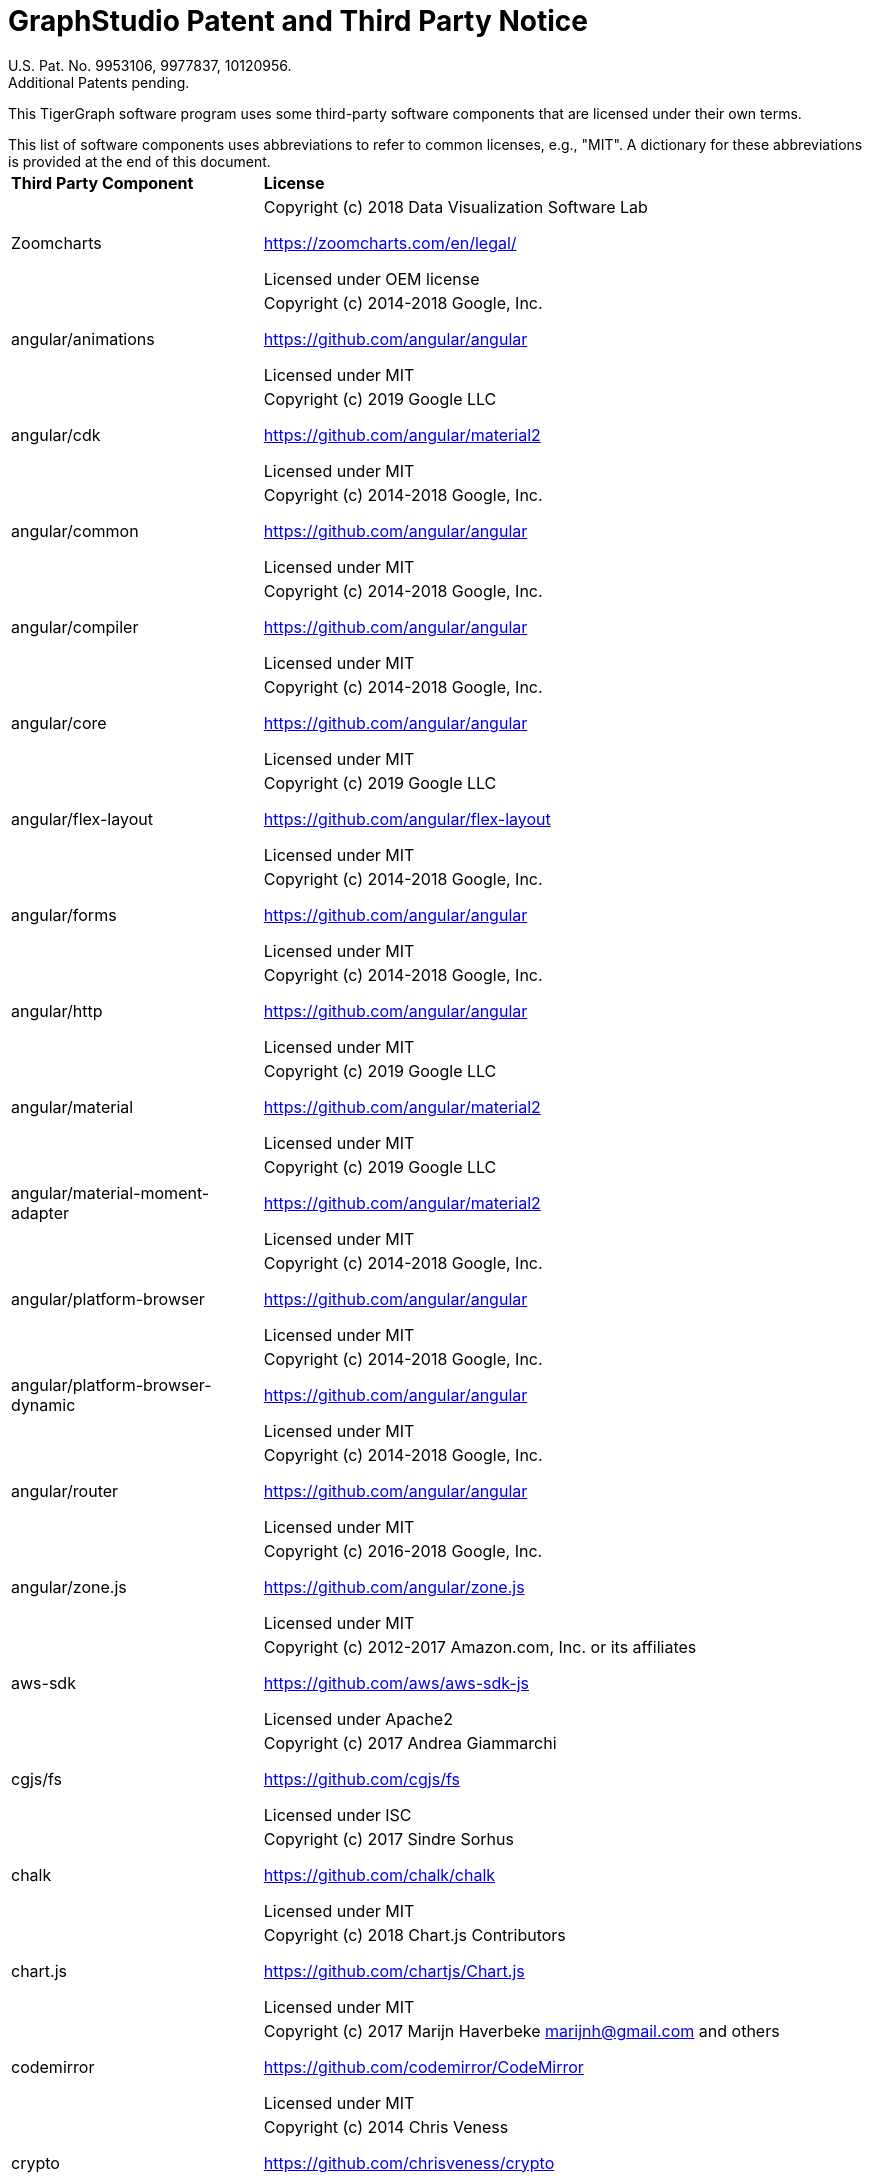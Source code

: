 = GraphStudio Patent and Third Party Notice
:description: v3.0, June 2020

U.S. Pat. No. 9953106, 9977837, 10120956. +
Additional Patents pending.

This TigerGraph software program uses some third-party software components that are licensed under their own terms.

This list of software components uses abbreviations to refer to common licenses, e.g., "MIT". A dictionary for these abbreviations is provided at the end of this document.+++<table>++++++<thead>++++++<tr>++++++<th style="text-align:left">+++Third Party Component+++</th>+++
      +++<th style="text-align:left">+++License+++</th>++++++</tr>++++++</thead>+++
  +++<tbody>++++++<tr>++++++<td style="text-align:left">+++Zoomcharts
        +++<img src="../../.gitbook/assets/zoomcharts (1) (1).png" alt="">++++++</img>++++++</td>+++
      +++<td style="text-align:left">++++++<p>+++Copyright (c) 2018 Data Visualization Software Lab+++</p>+++
        +++<p>++++++<a href="https://zoomcharts.com/en/legal/">+++https://zoomcharts.com/en/legal/+++</a>++++++</p>+++
        +++<p>+++Licensed under OEM license+++</p>++++++</td>++++++</tr>+++
    +++<tr>++++++<td style="text-align:left">+++angular/animations+++</td>+++
      +++<td style="text-align:left">++++++<p>+++Copyright (c) 2014-2018 Google, Inc.+++</p>+++
        +++<p>++++++<a href="https://github.com/angular/angular">+++https://github.com/angular/angular+++</a>++++++</p>+++
        +++<p>+++Licensed under MIT+++</p>++++++</td>++++++</tr>+++
    +++<tr>++++++<td style="text-align:left">+++angular/cdk+++</td>+++
      +++<td style="text-align:left">++++++<p>+++Copyright (c) 2019 Google LLC+++</p>+++
        +++<p>++++++<a href="https://github.com/angular">+++https://github.com/angular/material2+++</a>++++++</p>+++
        +++<p>+++Licensed under MIT+++</p>++++++</td>++++++</tr>+++
    +++<tr>++++++<td style="text-align:left">+++angular/common+++</td>+++
      +++<td style="text-align:left">++++++<p>+++Copyright (c) 2014-2018 Google, Inc.+++</p>+++
        +++<p>++++++<a href="https://github.com/angular/angular">+++https://github.com/angular/angular+++</a>++++++</p>+++
        +++<p>+++Licensed under MIT+++</p>++++++</td>++++++</tr>+++
    +++<tr>++++++<td style="text-align:left">+++angular/compiler+++</td>+++
      +++<td style="text-align:left">++++++<p>+++Copyright (c) 2014-2018 Google, Inc.+++</p>+++
        +++<p>++++++<a href="https://github.com/angular/angular">+++https://github.com/angular/angular+++</a>++++++</p>+++
        +++<p>+++Licensed under MIT+++</p>++++++</td>++++++</tr>+++
    +++<tr>++++++<td style="text-align:left">+++angular/core+++</td>+++
      +++<td style="text-align:left">++++++<p>+++Copyright (c) 2014-2018 Google, Inc.+++</p>+++
        +++<p>++++++<a href="https://github.com/angular/angular">+++https://github.com/angular/angular+++</a>++++++</p>+++
        +++<p>+++Licensed under MIT+++</p>++++++</td>++++++</tr>+++
    +++<tr>++++++<td style="text-align:left">+++angular/flex-layout+++</td>+++
      +++<td style="text-align:left">++++++<p>+++Copyright (c) 2019 Google LLC+++</p>+++
        +++<p>++++++<a href="https://github.com/angular/flex-layout">+++https://github.com/angular/flex-layout+++</a>++++++</p>+++
        +++<p>+++Licensed under MIT+++</p>++++++</td>++++++</tr>+++
    +++<tr>++++++<td style="text-align:left">+++angular/forms+++</td>+++
      +++<td style="text-align:left">++++++<p>+++Copyright (c) 2014-2018 Google, Inc.+++</p>+++
        +++<p>++++++<a href="https://github.com/angular/angular">+++https://github.com/angular/angular+++</a>++++++</p>+++
        +++<p>+++Licensed under MIT+++</p>++++++</td>++++++</tr>+++
    +++<tr>++++++<td style="text-align:left">+++angular/http+++</td>+++
      +++<td style="text-align:left">++++++<p>+++Copyright (c) 2014-2018 Google, Inc.+++</p>+++
        +++<p>++++++<a href="https://github.com/angular/angular">+++https://github.com/angular/angular+++</a>++++++</p>+++
        +++<p>+++Licensed under MIT+++</p>++++++</td>++++++</tr>+++
    +++<tr>++++++<td style="text-align:left">+++angular/material+++</td>+++
      +++<td style="text-align:left">++++++<p>+++Copyright (c) 2019 Google LLC+++</p>+++
        +++<p>++++++<a href="https://github.com/angular/material2">+++https://github.com/angular/material2+++</a>++++++</p>+++
        +++<p>+++Licensed under MIT+++</p>++++++</td>++++++</tr>+++
    +++<tr>++++++<td style="text-align:left">+++angular/material-moment-adapter+++</td>+++
      +++<td style="text-align:left">++++++<p>+++Copyright (c) 2019 Google LLC+++</p>+++
        +++<p>++++++<a href="https://github.com/angular/material2">+++https://github.com/angular/material2+++</a>++++++</p>+++
        +++<p>+++Licensed under MIT+++</p>++++++</td>++++++</tr>+++
    +++<tr>++++++<td style="text-align:left">+++angular/platform-browser+++</td>+++
      +++<td style="text-align:left">++++++<p>+++Copyright (c) 2014-2018 Google, Inc.+++</p>+++
        +++<p>++++++<a href="https://github.com/angular/angular">+++https://github.com/angular/angular+++</a>++++++</p>+++
        +++<p>+++Licensed under MIT+++</p>++++++</td>++++++</tr>+++
    +++<tr>++++++<td style="text-align:left">+++angular/platform-browser-dynamic+++</td>+++
      +++<td style="text-align:left">++++++<p>+++Copyright (c) 2014-2018 Google, Inc.+++</p>+++
        +++<p>++++++<a href="https://github.com/angular/angular">+++https://github.com/angular/angular+++</a>++++++</p>+++
        +++<p>+++Licensed under MIT+++</p>++++++</td>++++++</tr>+++
    +++<tr>++++++<td style="text-align:left">+++angular/router+++</td>+++
      +++<td style="text-align:left">++++++<p>+++Copyright (c) 2014-2018 Google, Inc.+++</p>+++
        +++<p>++++++<a href="https://github.com/angular/angular">+++https://github.com/angular/angular+++</a>++++++</p>+++
        +++<p>+++Licensed under MIT+++</p>++++++</td>++++++</tr>+++
    +++<tr>++++++<td style="text-align:left">+++angular/zone.js+++</td>+++
      +++<td style="text-align:left">++++++<p>+++Copyright (c) 2016-2018 Google, Inc.+++</p>+++
        +++<p>++++++<a href="https://github.com/angular/zone.js">+++https://github.com/angular/zone.js+++</a>++++++</p>+++
        +++<p>+++Licensed under MIT+++</p>++++++</td>++++++</tr>+++
    +++<tr>++++++<td style="text-align:left">+++aws-sdk+++</td>+++
      +++<td style="text-align:left">++++++<p>+++Copyright (c) 2012-2017 Amazon.com, Inc. or its affiliates+++</p>+++
        +++<p>++++++<a href="https://github.com/aws/aws-sdk-js">+++https://github.com/aws/aws-sdk-js+++</a>++++++</p>+++
        +++<p>+++Licensed under Apache2+++</p>++++++</td>++++++</tr>+++
    +++<tr>++++++<td style="text-align:left">+++cgjs/fs+++</td>+++
      +++<td style="text-align:left">++++++<p>+++Copyright (c) 2017 Andrea Giammarchi+++</p>+++
        +++<p>++++++<a href="https://github.com/cgjs/fs">+++https://github.com/cgjs/fs+++</a>++++++</p>+++
        +++<p>+++Licensed under ISC+++</p>++++++</td>++++++</tr>+++
    +++<tr>++++++<td style="text-align:left">+++chalk+++</td>+++
      +++<td style="text-align:left">++++++<p>+++Copyright (c) 2017 Sindre Sorhus+++</p>+++
        +++<p>++++++<a href="https://github.com/chalk/chalk">+++https://github.com/chalk/chalk+++</a>++++++</p>+++
        +++<p>+++Licensed under MIT+++</p>++++++</td>++++++</tr>+++
    +++<tr>++++++<td style="text-align:left">+++chart.js+++</td>+++
      +++<td style="text-align:left">++++++<p>+++Copyright (c) 2018 Chart.js Contributors+++</p>+++
        +++<p>++++++<a href="https://github.com/chartjs/Chart.js">+++https://github.com/chartjs/Chart.js+++</a>++++++</p>+++
        +++<p>+++Licensed under MIT+++</p>++++++</td>++++++</tr>+++
    +++<tr>++++++<td style="text-align:left">+++codemirror+++</td>+++
      +++<td style="text-align:left">++++++<p>+++Copyright (c) 2017 Marijn Haverbeke +++<a href="mailto:marijnh@gmail.com">+++marijnh@gmail.com+++</a>+++ and
          others+++</p>+++
        +++<p>++++++<a href="https://github.com/codemirror/CodeMirror">+++https://github.com/codemirror/CodeMirror+++</a>++++++</p>+++
        +++<p>+++Licensed under MIT+++</p>++++++</td>++++++</tr>+++
    +++<tr>++++++<td style="text-align:left">+++crypto+++</td>+++
      +++<td style="text-align:left">++++++<p>+++Copyright (c) 2014 Chris Veness+++</p>+++
        +++<p>++++++<a href="https://github.com/chrisveness/crypto
">+++https://github.com/chrisveness/crypto+++</a>++++++</p>+++
        +++<p>+++Licensed under MIT+++</p>++++++</td>++++++</tr>+++
    +++<tr>++++++<td style="text-align:left">+++CssColorParser.js+++</td>+++
      +++<td style="text-align:left">++++++<p>+++Copyright (c) 2012 Dean McNamee+++</p>+++
        +++<p>++++++<a href="https://github.com/deanm/css-color-parser-js">+++https://github.com/deanm/css-color-parser-js+++</a>++++++</p>+++
        +++<p>+++Licensed under MIT+++</p>++++++</td>++++++</tr>+++
    +++<tr>++++++<td style="text-align:left">+++d3.js+++</td>+++
      +++<td style="text-align:left">++++++<p>+++Copyright (c) 2010-2017 Mike Bostock+++</p>+++
        +++<p>++++++<a href="https://github.com/d3/d3">+++https://github.com/d3/d3+++</a>++++++</p>+++
        +++<p>+++Licensed under BSD3+++</p>++++++</td>++++++</tr>+++
    +++<tr>++++++<td style="text-align:left">+++echarts 3.4.0+++</td>+++
      +++<td style="text-align:left">++++++<p>+++Copyright (c) 2017 Baidu Inc.+++</p>+++
        +++<p>++++++<a href="https://github.com/ecomfe/echarts-gl">+++https://github.com/ecomfe/echarts-gl+++</a>++++++</p>+++
        +++<p>+++Licensed under BSD3+++</p>++++++</td>++++++</tr>+++
    +++<tr>++++++<td style="text-align:left">+++hammerjs+++</td>+++
      +++<td style="text-align:left">++++++<p>+++Copyright (c) 2011-2017 Jorik Tangelder+++</p>+++
        +++<p>++++++<a href="https://github.com/hammerjs/hammer.js">+++https://github.com/hammerjs/hammer.js+++</a>++++++</p>+++
        +++<p>+++Licensed under MIT+++</p>++++++</td>++++++</tr>+++
    +++<tr>++++++<td style="text-align:left">+++jinder/path+++</td>+++
      +++<td style="text-align:left">++++++<p>+++Copyright (c) 2015 Joyent, Inc. and other Node contributors.+++</p>+++
        +++<p>++++++<a href="https://github.com/jinder/path">+++https://github.com/jinder/path+++</a>++++++</p>+++
        +++<p>+++Licensed under MIT+++</p>++++++</td>++++++</tr>+++
    +++<tr>++++++<td style="text-align:left">+++js-yaml+++</td>+++
      +++<td style="text-align:left">++++++<p>+++Copyright (c) 2011-2015 Vitaly Puzrin+++</p>+++
        +++<p>++++++<a href="https://github.com/nodeca/js-yaml">+++https://github.com/nodeca/js-yaml+++</a>++++++</p>+++
        +++<p>+++Licensed under MIT+++</p>++++++</td>++++++</tr>+++
    +++<tr>++++++<td style="text-align:left">+++jsbn+++</td>+++
      +++<td style="text-align:left">++++++<p>+++Copyright (c) 2003-2005 Tom Wu+++</p>+++
        +++<p>++++++<a href="http://www-cs-students.stanford.edu/~tjw/jsbn/">+++http://www-cs-students.stanford.edu/~tjw/jsbn/+++</a>++++++</p>+++
        +++<p>+++Licensed under MIT+++</p>++++++</td>++++++</tr>+++
    +++<tr>++++++<td style="text-align:left">+++jshttp/cookie+++</td>+++
      +++<td style="text-align:left">++++++<p>+++Copyright (c) 2012-2014 Roman Shtylman, 2015 Douglas Christopher Wilson+++</p>+++
        +++<p>++++++<a href="https://github.com/jshttp/cookie">+++https://github.com/jshttp/cookie+++</a>++++++</p>+++
        +++<p>+++Licensed under MIT+++</p>++++++</td>++++++</tr>+++
    +++<tr>++++++<td style="text-align:left">+++jsrsasign+++</td>+++
      +++<td style="text-align:left">++++++<p>+++Copyright (c) 2010-2018 Kenji Urushima+++</p>+++
        +++<p>++++++<a href="https://github.com/kjur/jsrsasign">+++https://github.com/kjur/jsrsasign+++</a>++++++</p>+++
        +++<p>+++Licensed under MIT+++</p>++++++</td>++++++</tr>+++
    +++<tr>++++++<td style="text-align:left">+++koa-body+++</td>+++
      +++<td style="text-align:left">++++++<p>+++Copyright (c) 2014 Charlike Mike Reagent and Daryl Lau+++</p>+++
        +++<p>++++++<a href="https://github.com/dlau/koa-body">+++https://github.com/dlau/koa-body+++</a>++++++</p>+++
        +++<p>+++Licensed under MIT+++</p>++++++</td>++++++</tr>+++
    +++<tr>++++++<td style="text-align:left">+++koa-bodyparser+++</td>+++
      +++<td style="text-align:left">++++++<p>+++Copyright (c) 2014 YiYu He +++<a href="mailto:heyiyu.deadhorse@gmail.com">+++heyiyu.deadhorse@gmail.com+++</a>++++++</p>+++
        +++<p>++++++<a href="https://github.com/koajs/bodyparser">+++https://github.com/koajs/bodyparser+++</a>++++++</p>+++
        +++<p>+++Licensed under MIT+++</p>++++++</td>++++++</tr>+++
    +++<tr>++++++<td style="text-align:left">+++koa-multer+++</td>+++
      +++<td style="text-align:left">++++++<p>+++Copyright (c) 2014 Hage Yaapa, 2015 Fangdun Cai+++</p>+++
        +++<p>++++++<a href="https://github.com/koa-modules/multer">+++https://github.com/koa-modules/multer+++</a>++++++</p>+++
        +++<p>+++Licensed under MIT+++</p>++++++</td>++++++</tr>+++
    +++<tr>++++++<td style="text-align:left">+++koa-router+++</td>+++
      +++<td style="text-align:left">++++++<p>+++Copyright (c) 2015 Alex Mingoia+++</p>+++
        +++<p>++++++<a href="https://github.com/alexmingoia/koa-router">+++https://github.com/alexmingoia/koa-router+++</a>++++++</p>+++
        +++<p>+++Licensed under MIT+++</p>++++++</td>++++++</tr>+++
    +++<tr>++++++<td style="text-align:left">+++koa-send+++</td>+++
      +++<td style="text-align:left">++++++<p>+++Copyright (c) 2013-2019 koa-send contributors+++</p>+++
        +++<p>++++++<a href="https://github.com/koajs/send">+++https://github.com/koajs/send+++</a>++++++</p>+++
        +++<p>+++Licensed under MIT+++</p>++++++</td>++++++</tr>+++
    +++<tr>++++++<td style="text-align:left">+++koa-static+++</td>+++
      +++<td style="text-align:left">++++++<p>+++Copyright (c) 2013-2019 koa-static contributors+++</p>+++
        +++<p>++++++<a href="https://github.com/koajs/static">+++https://github.com/koajs/static+++</a>++++++</p>+++
        +++<p>+++Licensed under MIT+++</p>++++++</td>++++++</tr>+++
    +++<tr>++++++<td style="text-align:left">+++koajs+++</td>+++
      +++<td style="text-align:left">++++++<p>+++Copyright (c) 2018 Koa contributors+++</p>+++
        +++<p>++++++<a href="https://github.com/koajs/koa">+++https://github.com/koajs/koa+++</a>++++++</p>+++
        +++<p>+++Licensed under MIT+++</p>++++++</td>++++++</tr>+++
    +++<tr>++++++<td style="text-align:left">+++Leaflet.js+++</td>+++
      +++<td style="text-align:left">++++++<p>+++Copyright (c) 2010-2018 Vladimir Agafonkin, 2010-2011, CloudMade+++</p>+++
        +++<p>++++++<a href="https://github.com/Leaflet/Leaflet/blob/master/LICENSE
">+++https://github.com/Leaflet/Leaflet/blob/master/LICENSE+++</a>++++++</p>+++
        +++<p>+++Licensed under BSD2+++</p>++++++</td>++++++</tr>+++
    +++<tr>++++++<td style="text-align:left">+++lodash+++</td>+++
      +++<td style="text-align:left">++++++<p>+++Copyright (c) 2017 JS Foundation and other contributors+++</p>+++
        +++<p>++++++<a href="https://github.com/lodash/lodash">+++https://github.com/lodash/lodash+++</a>++++++</p>+++
        +++<p>+++Licensed under MIT+++</p>++++++</td>++++++</tr>+++
    +++<tr>++++++<td style="text-align:left">+++material-design-icons+++</td>+++
      +++<td style="text-align:left">++++++<p>+++Copyright (c) 2016 Material Design Authors+++</p>+++
        +++<p>++++++<a href="https://github.com/google/material-design-icons">+++https://github.com/google/material-design-icons+++</a>++++++</p>+++
        +++<p>+++Licensed under Apache2+++</p>++++++</td>++++++</tr>+++
    +++<tr>++++++<td style="text-align:left">+++moment+++</td>+++
      +++<td style="text-align:left">++++++<p>+++Copyright (c) 2016 JS Foundation and other contributors+++</p>+++
        +++<p>++++++<a href="https://github.com/moment/moment">+++https://github.com/moment/moment+++</a>++++++</p>+++
        +++<p>+++Licensed under MIT+++</p>++++++</td>++++++</tr>+++
    +++<tr>++++++<td style="text-align:left">+++moment timezone+++</td>+++
      +++<td style="text-align:left">++++++<p>+++Copyright (c) 2016 JS Foundation and other contributors+++</p>+++
        +++<p>++++++<a href="https://github.com/moment/moment-timezone/
">+++https://github.com/moment/moment-timezone/+++</a>++++++</p>+++
        +++<p>+++Licensed under MIT+++</p>++++++</td>++++++</tr>+++
    +++<tr>++++++<td style="text-align:left">+++mysqljs+++</td>+++
      +++<td style="text-align:left">++++++<p>+++Copyright (c) 2012 Felix Geisendorfer+++</p>+++
        +++<p>++++++<a href="https://github.com/mysqljs/mysql">+++https://github.com/mysqljs/mysql+++</a>++++++</p>+++
        +++<p>+++Licensed under MIT+++</p>++++++</td>++++++</tr>+++
    +++<tr>++++++<td style="text-align:left">+++ng-idle/core+++</td>+++
      +++<td style="text-align:left">++++++<p>+++Copyright (c) 2016 Mike Grabski+++</p>+++
        +++<p>++++++<a href="https://github.com/HackedByChinese/ng2-idle">+++https://github.com/HackedByChinese/ng2-idle+++</a>++++++</p>+++
        +++<p>+++Licensed under Apache-2.0+++</p>++++++</td>++++++</tr>+++
    +++<tr>++++++<td style="text-align:left">+++ng-idle/keepalive+++</td>+++
      +++<td style="text-align:left">++++++<p>+++Copyright (c) 2016 Mike Grabski+++</p>+++
        +++<p>++++++<a href="https://github.com/HackedByChinese/ng2-idle">+++https://github.com/HackedByChinese/ng2-idle+++</a>++++++</p>+++
        +++<p>+++Licensed under Apache-2.0+++</p>++++++</td>++++++</tr>+++
    +++<tr>++++++<td style="text-align:left">+++ng2-nouislider+++</td>+++
      +++<td style="text-align:left">++++++<p>+++Copyright (c) Tomasz Bak+++</p>+++
        +++<p>++++++<a href="https://github.com/tb/ng2-nouislider">+++https://github.com/tb/ng2-nouislider+++</a>++++++</p>+++
        +++<p>+++Licensed under MIT+++</p>++++++</td>++++++</tr>+++
    +++<tr>++++++<td style="text-align:left">+++ngx-clipboard+++</td>+++
      +++<td style="text-align:left">++++++<p>+++Copyright (c) 2018 Sam Lin
          +++<br>++++++</br>++++++<a href="https://github.com/maxisam/ngx-clipboard">+++https://github.com/maxisam/ngx-clipboard+++</a>++++++</p>+++
        +++<p>+++Licensed under MIT+++</p>++++++</td>++++++</tr>+++
    +++<tr>++++++<td style="text-align:left">+++ngx-color-picker+++</td>+++
      +++<td style="text-align:left">++++++<p>+++Copyright (c) 2017 ZEF Oy+++</p>+++
        +++<p>++++++<a href="https://github.com/zefoy/ngx-color-picker">+++https://github.com/zefoy/ngx-color-picker+++</a>++++++</p>+++
        +++<p>+++Licensed under MIT+++</p>++++++</td>++++++</tr>+++
    +++<tr>++++++<td style="text-align:left">+++ngx-image-cropper+++</td>+++
      +++<td style="text-align:left">++++++<p>+++Copyright (c) 2018 Martijn Willekens+++</p>+++
        +++<p>++++++<a href="https://github.com/Mawi137/ngx-image-cropper">+++https://github.com/Mawi137/ngx-image-cropper+++</a>++++++</p>+++
        +++<p>+++Licensed under MIT+++</p>++++++</td>++++++</tr>+++
    +++<tr>++++++<td style="text-align:left">+++ngx-translate/core+++</td>+++
      +++<td style="text-align:left">++++++<p>+++Copyright (c) 2018 Olivier Combe+++</p>+++
        +++<p>++++++<a href="https://github.com/ngx-translate/http-loader">+++https://github.com/ngx-translate/http-loader+++</a>++++++</p>+++
        +++<p>+++Licensed under MIT+++</p>++++++</td>++++++</tr>+++
    +++<tr>++++++<td style="text-align:left">+++ngx-translate/http-loader+++</td>+++
      +++<td style="text-align:left">++++++<p>+++Copyright (c) 2018 Olivier Combe+++</p>+++
        +++<p>++++++<a href="https://github.com/ngx-translate/core">+++https://github.com/ngx-translate/core+++</a>++++++</p>+++
        +++<p>+++Licensed under MIT+++</p>++++++</td>++++++</tr>+++
    +++<tr>++++++<td style="text-align:left">+++node-cache+++</td>+++
      +++<td style="text-align:left">++++++<p>+++Copyright (c) 2019 mpneuried+++<a href="	https://github.com/mpneuried/nodecache">++++++<br>++++++</br>+++https://github.com/mpneuried/nodecache+++</a>++++++</p>+++
        +++<p>+++Licensed under MIT+++</p>++++++</td>++++++</tr>+++
    +++<tr>++++++<td style="text-align:left">+++node-ip+++</td>+++
      +++<td style="text-align:left">++++++<p>+++Copyright (c) 2012 Fedor Indutny+++</p>+++
        +++<p>++++++<a href="https://github.com/indutny/node-ip">+++https://github.com/indutny/node-ip+++</a>++++++</p>+++
        +++<p>+++Licensed under MIT+++</p>++++++</td>++++++</tr>+++
    +++<tr>++++++<td style="text-align:left">+++node-jsonwebtoken+++</td>+++
      +++<td style="text-align:left">++++++<p>+++Copyright (c) 2015 Auth0, Inc.+++</p>+++
        +++<p>++++++<a href="https://github.com/auth0/node-jsonwebtoken">+++https://github.com/auth0/node-jsonwebtoken+++</a>++++++</p>+++
        +++<p>+++Licensed under MIT+++</p>++++++</td>++++++</tr>+++
    +++<tr>++++++<td style="text-align:left">+++nouislider+++</td>+++
      +++<td style="text-align:left">++++++<p>+++Copyright (c) 2018 L&#xE9;on Gersen+++</p>+++
        +++<p>++++++<a href="https://github.com/leongersen/noUiSlider">+++https://github.com/leongersen/noUiSlider+++</a>++++++</p>+++
        +++<p>+++Licensed under MIT+++</p>++++++</td>++++++</tr>+++
    +++<tr>++++++<td style="text-align:left">+++protobufjs+++</td>+++
      +++<td style="text-align:left">++++++<p>+++Copyright (c) 2016 Daniel Wirtz+++</p>+++
        +++<p>++++++<a href="	https://github.com/dcodeIO/protobuf.js">+++https://github.com/dcodeIO/protobuf.js+++</a>++++++</p>+++
        +++<p>+++Licensed under BSD3+++</p>++++++</td>++++++</tr>+++
    +++<tr>++++++<td style="text-align:left">+++randomcolor+++</td>+++
      +++<td style="text-align:left">++++++<p>+++Copyright (c) 2015 David Merfield+++</p>+++
        +++<p>++++++<a href="https://github.com/davidmerfield/randomColor">+++https://github.com/davidmerfield/randomColor+++</a>++++++</p>+++
        +++<p>+++Licensed under CC0+++</p>++++++</td>++++++</tr>+++
    +++<tr>++++++<td style="text-align:left">+++reactivex/rxjs+++</td>+++
      +++<td style="text-align:left">++++++<p>+++Copyright (c) 2015-2018 Google, Inc., Netflix, Inc., Microsoft Corp. and
          contributors+++</p>+++
        +++<p>++++++<a href="https://github.com/reactivex/rxjs">+++https://github.com/reactivex/rxjs+++</a>++++++</p>+++
        +++<p>+++Licensed under Apache2+++</p>++++++</td>++++++</tr>+++
    +++<tr>++++++<td style="text-align:left">+++request+++</td>+++
      +++<td style="text-align:left">++++++<p>+++Copyright (c) 2010 Mikeal Rogers+++</p>+++
        +++<p>++++++<a href="https://github.com/request/request">+++https://github.com/request/request+++</a>++++++</p>+++
        +++<p>+++Licensed under Apache2+++</p>++++++</td>++++++</tr>+++
    +++<tr>++++++<td style="text-align:left">+++resumablejs+++</td>+++
      +++<td style="text-align:left">++++++<p>+++Copyright (c) 2011 Steffen Tiedemann Christensen+++</p>+++
        +++<p>++++++<a href="https://github.com/23/resumable.js">+++https://github.com/23/resumable.js+++</a>++++++</p>+++
        +++<p>+++Licensed under MIT+++</p>++++++</td>++++++</tr>+++
    +++<tr>++++++<td style="text-align:left">+++roboto-fontface+++</td>+++
      +++<td style="text-align:left">++++++<p>+++Copyright (c) 2013 Christian Hoffmeister+++</p>+++
        +++<p>++++++<a href="https://github.com/choffmeister/roboto-fontface-bower">+++https://github.com/choffmeister/roboto-fontface-bower+++</a>++++++</p>+++
        +++<p>+++Licensed under Apache2+++</p>++++++</td>++++++</tr>+++
    +++<tr>++++++<td style="text-align:left">+++roboto-mono-webfont+++</td>+++
      +++<td style="text-align:left">++++++<p>+++Copyright (c) 2016 Christian Robertson+++</p>+++
        +++<p>++++++<a href="https://github.com/Dilatorily/roboto-mono">+++https://github.com/Dilatorily/roboto-mono+++</a>++++++</p>+++
        +++<p>+++Licensed under MIT AND Apache2+++</p>++++++</td>++++++</tr>+++
    +++<tr>++++++<td style="text-align:left">+++sqlite3+++</td>+++
      +++<td style="text-align:left">++++++<p>+++Copyright (c) 2013 MapBox+++</p>+++
        +++<p>++++++<a href="https://github.com/mapbox/node-sqlite3">+++https://github.com/mapbox/node-sqlite3+++</a>++++++</p>+++
        +++<p>+++Licensed under BSD3+++</p>++++++</td>++++++</tr>+++
    +++<tr>++++++<td style="text-align:left">+++tslib+++</td>+++
      +++<td style="text-align:left">++++++<p>+++Copyright (c) Microsoft Corporation.+++</p>+++
        +++<p>++++++<a href="https://github.com/Microsoft/tslib	">+++https://github.com/Microsoft/tslib	+++</a>++++++</p>+++
        +++<p>+++Licensed under Apache2+++</p>++++++</td>++++++</tr>+++
    +++<tr>++++++<td style="text-align:left">+++websockets/ws+++</td>+++
      +++<td style="text-align:left">++++++<p>+++Copyright (c) 2011 Einar Otto Stangvik+++</p>+++
        +++<p>++++++<a href="https://github.com/websockets/ws">+++https://github.com/websockets/ws+++</a>++++++</p>+++
        +++<p>+++Licensed under MIT+++</p>++++++</td>++++++</tr>+++
    +++<tr>++++++<td style="text-align:left">+++winston-daily-rotate-file+++</td>+++
      +++<td style="text-align:left">++++++<p>+++Copyright (c) 2015 Charlie Robbins+++</p>+++
        +++<p>++++++<a href="https://github.com/winstonjs/winston-daily-rotate-file">+++https://github.com/winstonjs/winston-daily-rotate-file+++</a>++++++</p>+++
        +++<p>+++Licensed under MIT+++</p>++++++</td>++++++</tr>+++
    +++<tr>++++++<td style="text-align:left">+++winstonjs+++</td>+++
      +++<td style="text-align:left">++++++<p>+++Copyright (c) 2010 Charlie Robbins+++</p>+++
        +++<p>++++++<a href="https://github.com/winstonjs/winston">+++https://github.com/winstonjs/winston+++</a>++++++</p>+++
        +++<p>+++Licensed under MIT+++</p>++++++</td>++++++</tr>+++
    +++<tr>++++++<td style="text-align:left">+++zloirock/core-js+++</td>+++
      +++<td style="text-align:left">++++++<p>+++Copyright (c) 2014-2019 Denis Pushkarev+++</p>+++
        +++<p>++++++<a href="https://github.com/zloirock/core-js">+++https://github.com/zloirock/core-js+++</a>++++++</p>+++
        +++<p>+++Licensed under MIT+++</p>++++++</td>++++++</tr>++++++</tbody>++++++</table>+++

[discrete]
==== License Abbreviations

The following table explains the license abbreviations used in the list of TigerGraph Third Party Software. A link is provided to an official source for each license. The copy of each license is also available from TigerGraph and is included in the doc/legal folder of the product package.+++<table>++++++<thead>++++++<tr>++++++<th style="text-align:left">+++License Abbreviation+++</th>+++
      +++<th style="text-align:left">+++License Detail+++</th>++++++</tr>++++++</thead>+++
  +++<tbody>++++++<tr>++++++<td style="text-align:left">+++AGPL3+++</td>+++
      +++<td style="text-align:left">++++++<p>+++GNU Affero General Public License version 3+++</p>+++
        +++<p>++++++<a href="https://www.gnu.org/licenses/agpl-3.0.en.html">+++https://www.gnu.org/licenses/agpl-3.0.en.html+++</a>++++++</p>++++++</td>++++++</tr>+++
    +++<tr>++++++<td style="text-align:left">+++Apache2+++</td>+++
      +++<td style="text-align:left">++++++<p>+++Apache License version 2.0+++</p>+++
        +++<p>++++++<a href="https://www.apache.org/licenses/LICENSE-2.0">+++https://www.apache.org/licenses/LICENSE-2.0+++</a>++++++</p>++++++</td>++++++</tr>+++
    +++<tr>++++++<td style="text-align:left">+++BOOST+++</td>+++
      +++<td style="text-align:left">++++++<p>+++Boost Software License+++</p>+++
        +++<p>++++++<a href="http://www.boost.org/LICENSE_1_0.txt">+++http://www.boost.org/LICENSE_1_0.txt+++</a>++++++</p>++++++</td>++++++</tr>+++
    +++<tr>++++++<td style="text-align:left">+++BSD2+++</td>+++
      +++<td style="text-align:left">++++++<p>+++2-Clause BSD (Berkeley Standard Distribution) License+++</p>+++
        +++<p>++++++<a href="https://opensource.org/licenses/BSD-2-Clause">+++https://opensource.org/licenses/BSD-2-Clause+++</a>++++++</p>++++++</td>++++++</tr>+++
    +++<tr>++++++<td style="text-align:left">+++BSD3+++</td>+++
      +++<td style="text-align:left">++++++<p>+++3-Clause BSD (Berkeley Standard Distribution) License+++</p>+++
        +++<p>++++++<a href="https://opensource.org/licenses/BSD-3-Clause">+++https://opensource.org/licenses/BSD-3-Clause+++</a>++++++</p>++++++</td>++++++</tr>+++
    +++<tr>++++++<td style="text-align:left">+++CC0+++</td>+++
      +++<td style="text-align:left">++++++<p>+++Creative Commons CC0 1.0 Universal+++</p>+++
        +++<p>++++++<a href="https://creativecommons.org/publicdomain/zero/1.0/">+++https://creativecommons.org/publicdomain/zero/1.0/+++</a>++++++</p>++++++</td>++++++</tr>+++
    +++<tr>++++++<td style="text-align:left">+++CURL+++</td>+++
      +++<td style="text-align:left">++++++<p>+++Curl License+++</p>+++
        +++<p>++++++<a href="https://curl.haxx.se/docs/copyright.html">+++https://curl.haxx.se/docs/copyright.html+++</a>++++++</p>++++++</td>++++++</tr>+++
    +++<tr>++++++<td style="text-align:left">+++FCGI+++</td>+++
      +++<td style="text-align:left">++++++<p>+++FastCGI2 License+++</p>+++
        +++<p>++++++<a href="https://github.com/FastCGI-Archives/fcgi2/blob/master/LICENSE.TERMS">+++https://github.com/FastCGI-Archives/fcgi2/blob/master/LICENSE.TERMS+++</a>++++++</p>++++++</td>++++++</tr>+++
    +++<tr>++++++<td style="text-align:left">+++GPL2+++</td>+++
      +++<td style="text-align:left">++++++<p>+++GNU General Public License version 2.0+++</p>+++
        +++<p>++++++<a href="https://www.gnu.org/licenses/old-licenses/gpl-2.0.en.html">+++https://www.gnu.org/licenses/old-licenses/gpl-2.0.en.html+++</a>++++++</p>++++++</td>++++++</tr>+++
    +++<tr>++++++<td style="text-align:left">+++GPL3+++</td>+++
      +++<td style="text-align:left">++++++<p>+++GNU General Public License version 3.0+++</p>+++
        +++<p>++++++<a href="https://www.gnu.org/licenses/gpl-3.0.en.html">+++https://www.gnu.org/licenses/gpl-3.0.en.html+++</a>++++++</p>++++++</td>++++++</tr>+++
    +++<tr>++++++<td style="text-align:left">+++ISC+++</td>+++
      +++<td style="text-align:left">++++++<p>+++Internet Systems Consortium+++</p>+++
        +++<p>++++++<a href="https://www.isc.org/downloads/software-support-policy/isc-license/">+++https://www.isc.org/downloads/software-support-policy/isc-license/+++</a>++++++</p>++++++</td>++++++</tr>+++
    +++<tr>++++++<td style="text-align:left">+++JSON+++</td>+++
      +++<td style="text-align:left">++++++<p>+++JSON License+++</p>+++
        +++<p>++++++<a href="http://www.json.org/license.html">+++http://www.json.org/license.html+++</a>++++++</p>++++++</td>++++++</tr>+++
    +++<tr>++++++<td style="text-align:left">+++LGPL3+++</td>+++
      +++<td style="text-align:left">++++++<p>+++GNU Lesser General Public License version 3.0+++</p>+++
        +++<p>++++++<a href="https://www.gnu.org/licenses/lgpl-3.0.en.html">+++https://www.gnu.org/licenses/lgpl-3.0.en.html+++</a>++++++</p>++++++</td>++++++</tr>+++
    +++<tr>++++++<td style="text-align:left">+++MIT+++</td>+++
      +++<td style="text-align:left">++++++<p>+++MIT (Massachusetts Institute of Technology) License+++</p>+++
        +++<p>++++++<a href="https://opensource.org/licenses/MIT">+++https://opensource.org/licenses/MIT+++</a>++++++</p>++++++</td>++++++</tr>+++
    +++<tr>++++++<td style="text-align:left">+++MPICH+++</td>+++
      +++<td style="text-align:left">++++++<p>+++MPICH License+++</p>+++
        +++<p>++++++<a href="http://git.mpich.org/mpich.git/blob/HEAD:/COPYRIGHT">+++http://git.mpich.org/mpich.git/blob/HEAD:/COPYRIGHT+++</a>++++++</p>++++++</td>++++++</tr>+++
    +++<tr>++++++<td style="text-align:left">+++OPENSSL+++</td>+++
      +++<td style="text-align:left">++++++<p>+++OpenSSL License+++</p>+++
        +++<p>++++++<a href="https://www.openssl.org/source/license.html">+++https://www.openssl.org/source/license.html+++</a>++++++</p>++++++</td>++++++</tr>+++
    +++<tr>++++++<td style="text-align:left">+++Python2+++</td>+++
      +++<td style="text-align:left">++++++<p>+++Python 2.7 License+++</p>+++
        +++<p>++++++<a href="https://www.python.org/download/releases/2.7/license/">+++https://www.python.org/download/releases/2.7/license/+++</a>++++++</p>++++++</td>++++++</tr>+++
    +++<tr>++++++<td style="text-align:left">+++SLI_OFL1.1+++</td>+++
      +++<td style="text-align:left">++++++<p>+++SIL Open Font License version 1.1+++</p>+++
        +++<p>++++++<a href="http://scripts.sil.org/cms/scripts/page.php?item_id=OFL_web">+++http://scripts.sil.org/cms/scripts/page.php?item_id=OFL_web+++</a>++++++</p>++++++</td>++++++</tr>+++
    +++<tr>++++++<td style="text-align:left">+++ZLIB+++</td>+++
      +++<td style="text-align:left">++++++<p>+++zlib License+++</p>+++
        +++<p>++++++<a href="https://www.zlib.net/zlib_license.html">+++https://www.zlib.net/zlib_license.html+++</a>++++++</p>++++++</td>++++++</tr>++++++</tbody>++++++</table>+++
